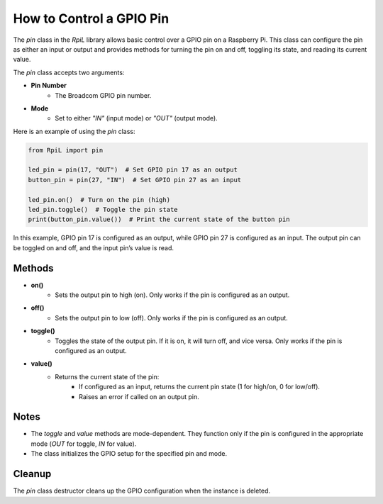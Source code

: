 How to Control a GPIO Pin
==========================

The `pin` class in the `RpiL` library allows basic control over a GPIO pin on a Raspberry Pi. This class can configure the pin as either an input or output and provides methods for turning the pin on and off, toggling its state, and reading its current value.

The `pin` class accepts two arguments:

* **Pin Number**
    * The Broadcom GPIO pin number.
* **Mode**
    * Set to either `"IN"` (input mode) or `"OUT"` (output mode).

Here is an example of using the `pin` class:

.. code-block:: Python

    from RpiL import pin

    led_pin = pin(17, "OUT")  # Set GPIO pin 17 as an output
    button_pin = pin(27, "IN")  # Set GPIO pin 27 as an input

    led_pin.on()  # Turn on the pin (high)
    led_pin.toggle()  # Toggle the pin state
    print(button_pin.value())  # Print the current state of the button pin

In this example, GPIO pin 17 is configured as an output, while GPIO pin 27 is configured as an input. The output pin can be toggled on and off, and the input pin’s value is read.

Methods
-------

* **on()**
    * Sets the output pin to high (on). Only works if the pin is configured as an output.

* **off()**
    * Sets the output pin to low (off). Only works if the pin is configured as an output.

* **toggle()**
    * Toggles the state of the output pin. If it is on, it will turn off, and vice versa. Only works if the pin is configured as an output.

* **value()**
    * Returns the current state of the pin:
        - If configured as an input, returns the current pin state (1 for high/on, 0 for low/off).
        - Raises an error if called on an output pin.

Notes
-----

* The `toggle` and `value` methods are mode-dependent. They function only if the pin is configured in the appropriate mode (`OUT` for toggle, `IN` for value).
* The class initializes the GPIO setup for the specified pin and mode.

Cleanup
-------

The `pin` class destructor cleans up the GPIO configuration when the instance is deleted.
